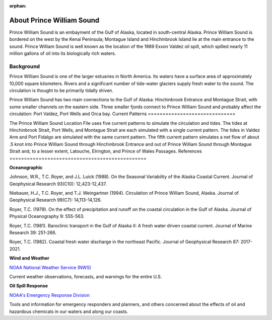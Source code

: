 :orphan:

.. _prince_william_sound_tech:

About Prince William Sound
^^^^^^^^^^^^^^^^^^^^^^^^^^^^^^^^^^^^^^^^^^^

Prince William Sound is an embayment of the Gulf of Alaska, located in south-central Alaska. Prince William Sound is bordered on the west by the Kenai Peninsula; Montague Island and Hinchinbrook Island lie at the main entrance to the sound. Prince William Sound is well known as the location of the 1989 Exxon Valdez oil spill, which spilled nearly 11 million gallons of oil into its biologically rich waters.


Background
============================

Prince William Sound is one of the larger estuaries in North America. Its waters have a surface area of approximately 10,000 square kilometers. Rivers and a significant number of tide-water glaciers supply fresh water to the sound. The circulation is thought to be primarily tidally driven.

Prince William Sound has two main connections to the Gulf of Alaska: Hinchinbrook Entrance and Montague Strait, with some smaller channels on the eastern side. Three smaller fjords connect to Prince William Sound and probably affect the circulation: Port Valdez, Port Wells and Orca bay.
Current Patterns
==============================

The Prince William Sound Location File uses five current patterns to simulate the circulation and tides. The tides at Hinchinbrook Strait, Port Wells, and Montague Strait are each simulated with a single current pattern. The tides in Valdez Arm and Port Fidalgo are simulated with the same current pattern. The fifth current pattern simulates a net flow of about .5 knot into Prince William Sound through Hinchinbrook Entrance and out of Prince William Sound through Montague Strait and, to a lesser extent, Latouche, Elrington, and Prince of Wales Passages.
References
===============================================


**Oceanographic**

Johnson, W.R., T.C. Royer, and J.L. Luick (1988). On the Seasonal Variability of the Alaska Coastal Current. Journal of Geophysical Research 93(C10): 12,423-12,437.

Niebauer, H.J., T.C. Royer, and T.J. Weingartner (1994). Circulation of Prince William Sound, Alaska. Journal of Geophysical Research 99(C7): 14,113-14,126.

Royer, T.C. (1979). On the effect of precipitation and runoff on the coastal circulation in the Gulf of Alaska. Journal of Physical Oceanography 9: 555-563.

Royer, T.C. (1981). Baroclinic transport in the Gulf of Alaska II: A fresh water driven coastal current. Journal of Marine Research 39: 251-266.

Royer, T.C. (1982). Coastal fresh water discharge in the northeast Pacific. Journal of Geophysical Research 87: 2017-2021.


**Wind and Weather**


.. _NOAA National Weather Service (NWS): http://www.weather.gov/

`NOAA National Weather Service (NWS)`_

Current weather observations, forecasts, and warnings for the entire U.S.


**Oil Spill Response**


.. _NOAA's Emergency Response Division: http://response.restoration.noaa.gov

`NOAA's Emergency Response Division`_

Tools and information for emergency responders and planners, and others concerned about the effects of oil and hazardous chemicals in our waters and along our coasts.
